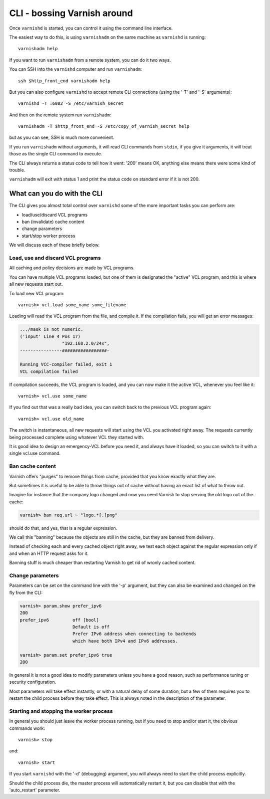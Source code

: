 .. _run_cli:

CLI - bossing Varnish around
============================

Once ``varnishd`` is started, you can control it using the command line
interface.

The easiest way to do this, is using ``varnishadm`` on the
same machine as ``varnishd`` is running::

	varnishadm help

If you want to run ``varnishadm`` from a remote system, you can do it
two ways.

You can SSH into the ``varnishd`` computer and run ``varnishadm``::

	ssh $http_front_end varnishadm help

But you can also configure ``varnishd`` to accept remote CLI connections
(using the '-T' and '-S' arguments)::

	varnishd -T :6082 -S /etc/varnish_secret

And then on the remote system run ``varnishadm``::

	varnishadm -T $http_front_end -S /etc/copy_of_varnish_secret help

but as you can see, SSH is much more convenient.

If you run ``varnishadm`` without arguments, it will read CLI commands from
``stdin``, if you give it arguments, it will treat those as the single
CLI command to execute.

The CLI always returns a status code to tell how it went:  '200'
means OK, anything else means there were some kind of trouble.

``varnishadm`` will exit with status 1 and print the status code on
standard error if it is not 200.

What can you do with the CLI
----------------------------

The CLI gives you almost total control over ``varnishd`` some of the more important tasks you can perform are:

* load/use/discard VCL programs
* ban (invalidate) cache content
* change parameters
* start/stop worker process

We will discuss each of these briefly below.

Load, use and discard VCL programs
^^^^^^^^^^^^^^^^^^^^^^^^^^^^^^^^^^

All caching and policy decisions are made by VCL programs.

You can have multiple VCL programs loaded, but one of them
is designated the "active" VCL program, and this is where
all new requests start out.

To load new VCL program::

	varnish> vcl.load some_name some_filename

Loading will read the VCL program from the file, and compile it. If
the compilation fails, you will get an error messages:

.. code-block:: text

	.../mask is not numeric.
	('input' Line 4 Pos 17)
			"192.168.2.0/24x",
	----------------#################-

	Running VCC-compiler failed, exit 1
	VCL compilation failed

If compilation succeeds, the VCL program is loaded, and you can
now make it the active VCL, whenever you feel like it::

	varnish> vcl.use some_name

If you find out that was a really bad idea, you can switch back
to the previous VCL program again::

	varnish> vcl.use old_name

The switch is instantaneous, all new requests will start using the
VCL you activated right away. The requests currently being processed complete
using whatever VCL they started with.

It is good idea to design an emergency-VCL before you need it,
and always have it loaded, so you can switch to it with a single
vcl.use command.

.. XXX:Should above have a clearer admonition like a NOTE:? benc

Ban cache content
^^^^^^^^^^^^^^^^^

Varnish offers "purges" to remove things from cache, provided that
you know exactly what they are.

But sometimes it is useful to be able to throw things out of cache
without having an exact list of what to throw out.

Imagine for instance that the company logo changed and now you need
Varnish to stop serving the old logo out of the cache:

.. code-block:: text

	varnish> ban req.url ~ "logo.*[.]png"

should do that, and yes, that is a regular expression.

We call this "banning" because the objects are still in the cache,
but they are banned from delivery.

Instead of checking each and every cached object right away, we
test each object against the regular expression only if and when
an HTTP request asks for it.

Banning stuff is much cheaper than restarting Varnish to get rid
of wronly cached content.

.. In addition to handling such special occasions, banning can be used
.. in many creative ways to keep the cache up to date, more about
.. that in: (TODO: xref)


Change parameters
^^^^^^^^^^^^^^^^^

Parameters can be set on the command line with the '-p' argument,
but they can also be examined and changed on the fly from the CLI:

.. code-block:: text

	varnish> param.show prefer_ipv6
	200
	prefer_ipv6         off [bool]
                            Default is off
                            Prefer IPv6 address when connecting to backends
                            which have both IPv4 and IPv6 addresses.

	varnish> param.set prefer_ipv6 true
	200

In general it is not a good idea to modify parameters unless you
have a good reason, such as performance tuning or security configuration.

.. XXX: Natural delay of some duration sounds vague. benc

Most parameters will take effect instantly, or with a natural delay
of some duration, but a few of them requires you to restart the
child process before they take effect. This is always noted in the
description of the parameter.

Starting and stopping the worker process
^^^^^^^^^^^^^^^^^^^^^^^^^^^^^^^^^^^^^^^^

In general you should just leave the worker process running, but
if you need to stop and/or start it, the obvious commands work::

	varnish> stop

and::

	varnish> start

If you start ``varnishd`` with the '-d' (debugging) argument, you will
always need to start the child process explicitly.

Should the child process die, the master process will automatically
restart it, but you can disable that with the 'auto_restart' parameter.
